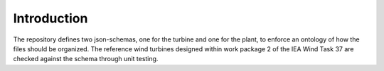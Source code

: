 Introduction
------------

The repository defines two json-schemas, one for the turbine and one for the plant, to enforce an ontology of how the files should be organized. The reference wind turbines designed within work package 2 of the IEA Wind Task 37 are checked against the schema through unit testing.